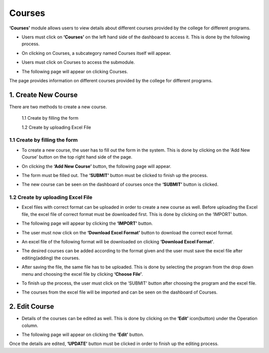 Courses
========

**‘Courses’** module allows users to view details about different courses provided by the college for different programs.

* Users must click on **‘Courses’** on the left hand side of the dashboard to access it. This is done by the following process.

.. image:: ./../../images/academic/image78.png

* On clicking on Courses, a subcategory named Courses itself will appear.

.. image:: ./../../images/academic/image80.png

* Users must click on Courses to access the submodule.

.. image:: ./../../images/academic/image82.png

* The following page will appear on clicking Courses.

.. image:: ./../../images/academic/image84.png

The page provides information on different courses provided by the college for different programs.

1. Create New Course
---------------------

There are two methods to create a new course.

     1.1 Create by filling the form

     1.2 Create by uploading Excel File
    

1.1 Create by filling the form
^^^^^^^^^^^^^^^^^^^^^^^^^^^^^^^^

* To create a new course, the user has to fill out the form in the system. This is done by clicking on the ‘Add New Course’ button on the top right hand side of the page.

.. image:: ./../../images/academic/image86.png

* On clicking the **‘Add New Course’** button, the following page will appear.

.. image:: ./../../images/academic/image88.png

* The form must be filled out. The **‘SUBMIT’** button must be clicked to finish up the process.

.. image:: ./../../images/academic/image90.png

* The new course can be seen on the dashboard of courses once the **‘SUBMIT’** button is clicked.

.. image:: ./../../images/academic/image50.png


1.2 Create by uploading Excel File
^^^^^^^^^^^^^^^^^^^^^^^^^^^^^^^^^^

* Excel files with correct format can be uploaded in order to create a new course as well. Before uploading the Excel file, the excel file of correct format must be downloaded first. This is done by clicking on the ‘IMPORT’ button.

.. image:: ./../../images/academic/image51.png

* The following page will appear by clicking the **‘IMPORT’** button.

.. image:: ./../../images/academic/image53.png


* The user must now click on the **‘Download Excel Format’** button to download the correct excel format.

.. image:: ./../../images/academic/image55.png

* An excel file of the following format will be downloaded on clicking **‘Download Excel Format’**.

.. image:: ./../../images/academic/image57.png

* The desired courses can be added according to the format given and the user must save the excel file after editing(adding) the courses.

.. image:: ./../../images/academic/image60.png

* After saving the file, the same file has to be uploaded. This is done by selecting the program from the drop down menu and choosing the excel file by clicking **‘Choose File’**.

.. image:: ./../../images/academic/image62.png

* To finish up the process, the user must click on the ‘SUBMIT’ button after choosing the program and the excel file.

.. image:: ./../../images/academic/image64.png

* The courses from the excel file will be imported and can be seen on the dashboard of Courses.

.. image:: ./../../images/academic/image65.png

2. Edit Course
----------------

* Details of the courses can be edited as well. This is done by clicking on the **‘Edit’** icon(button) under the Operation column.

.. image:: ./../../images/academic/image67.png

* The following page will appear on clicking the **‘Edit’** button.

.. image:: ./../../images/academic/image114.png

Once the details are edited, **‘UPDATE’** button must be clicked in order to finish up the editing process.
